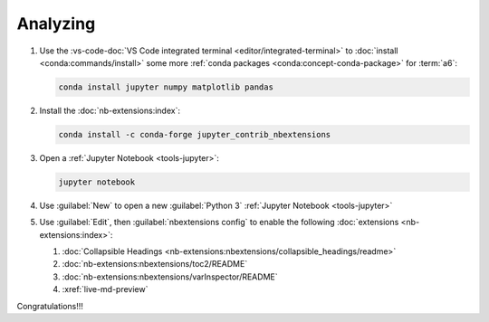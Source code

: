 .. 0.3.0

.. _dev-env-analyzing:


#########
Analyzing
#########

#. Use the
   :vs-code-doc:`VS Code integrated terminal <editor/integrated-terminal>` to
   :doc:`install <conda:commands/install>` some more
   :ref:`conda packages <conda:concept-conda-package>` for :term:`a6`:

   .. code-block:: bash

      conda install jupyter numpy matplotlib pandas

#. Install the :doc:`nb-extensions:index`:

   .. code-block:: bash

      conda install -c conda-forge jupyter_contrib_nbextensions

#. Open a :ref:`Jupyter Notebook <tools-jupyter>`:

   .. code-block:: bash

      jupyter notebook

#. Use :guilabel:`New` to open a new :guilabel:`Python 3`
   :ref:`Jupyter Notebook <tools-jupyter>`
#. Use :guilabel:`Edit`, then :guilabel:`nbextensions config`
   to enable the following :doc:`extensions <nb-extensions:index>`:

   #. :doc:`Collapsible Headings <nb-extensions:nbextensions/collapsible_headings/readme>`
   #. :doc:`nb-extensions:nbextensions/toc2/README`
   #. :doc:`nb-extensions:nbextensions/varInspector/README`
   #. :xref:`live-md-preview`

Congratulations!!!
